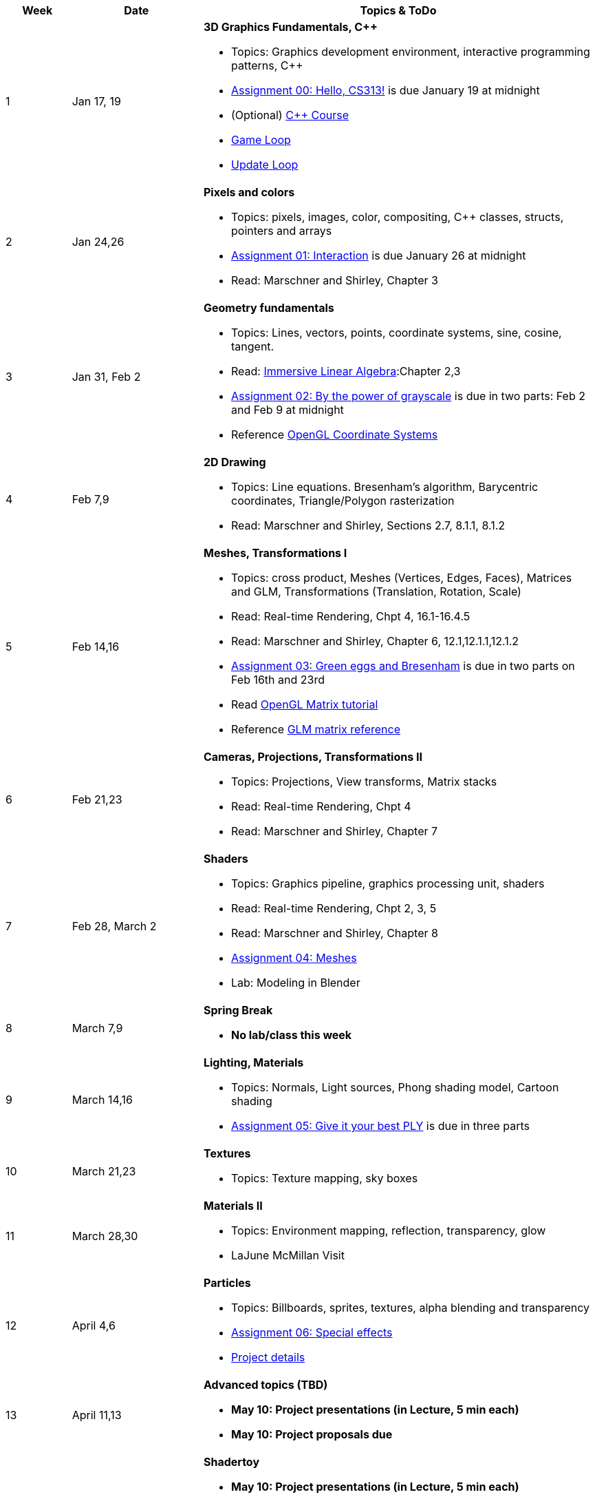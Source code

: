

[cols="1,2,6a", options="header"]
|===
| Week 
| Date 
| Topics & ToDo

//-----------------------------
|1
|Jan 17, 19
|*3D Graphics Fundamentals, C++* anchor:week01[]

* Topics: Graphics development environment, interactive programming patterns, C++
* link:asst00.html[Assignment 00: Hello, CS313!] is due January 19 at midnight
* (Optional) link:https://www.udemy.com/course/free-learn-c-tutorial-beginners/[C++ Course]
* link:https://gameprogrammingpatterns.com/game-loop.html[Game Loop]
* link:https://gameprogrammingpatterns.com/update-method.html[Update Loop]

//-----------------------------
|2
|Jan 24,26
|*Pixels and colors* anchor:week02[]

* Topics: pixels, images, color, compositing, C++ classes, structs, pointers and arrays
* link:asst01.html[Assignment 01: Interaction] is due January 26 at midnight
* Read: Marschner and Shirley, Chapter 3

//-----------------------------
|3
|Jan 31, Feb 2
|*Geometry fundamentals*  anchor:week03[]

* Topics: Lines, vectors, points, coordinate systems, sine, cosine, tangent.
* Read: link:http://immersivemath.com/ila/index.html[Immersive Linear Algebra]:Chapter 2,3
* link:asst02.html[Assignment 02: By the power of grayscale] is due in two parts: Feb 2 and Feb 9 at midnight
* Reference link:https://learnopengl.com/Getting-started/Coordinate-Systems[OpenGL Coordinate Systems] 

//-----------------------------
|4
|Feb 7,9
|*2D Drawing* anchor:week04[]

* Topics: Line equations. Bresenham's algorithm, Barycentric coordinates, Triangle/Polygon rasterization
* Read: Marschner and Shirley, Sections 2.7, 8.1.1, 8.1.2

//-----------------------------
|5
|Feb 14,16
|*Meshes, Transformations I* anchor:week05[]

* Topics: cross product, Meshes (Vertices, Edges, Faces), Matrices and GLM, Transformations (Translation, Rotation, Scale)
* Read: Real-time Rendering, Chpt 4, 16.1-16.4.5
* Read: Marschner and Shirley, Chapter 6, 12.1,12.1.1,12.1.2 
* link:asst03.html[Assignment 03: Green eggs and Bresenham] is due in two parts on Feb 16th and 23rd
//* Read link:http://www.opengl-tutorial.org/intermediate-tutorials/tutorial-9-vbo-indexing/[Meshes: VBO Indexing]
* Read link:http://www.opengl-tutorial.org/beginners-tutorials/tutorial-3-matrices/[OpenGL Matrix tutorial]
* Reference link:https://glm.g-truc.net/0.9.4/api/a00151.html#ga8925161ecc1767957900c5ca8b922dc4[GLM matrix reference]

//-----------------------------
|6
|Feb 21,23
|*Cameras, Projections, Transformations II* anchor:week06[]

* Topics: Projections, View transforms, Matrix stacks
* Read: Real-time Rendering, Chpt 4
* Read: Marschner and Shirley, Chapter 7

//-----------------------------
|7
|Feb 28, March 2
|*Shaders* anchor:week07[]

* Topics: Graphics pipeline, graphics processing unit, shaders 
* Read: Real-time Rendering, Chpt 2, 3, 5
* Read: Marschner and Shirley, Chapter 8
* link:.html[Assignment 04: Meshes] 
* Lab: Modeling in Blender

//-----------------------------
|8
|March 7,9
|*Spring Break* anchor:week08[]

* *No lab/class this week*

//-----------------------------
|9
|March 14,16
|*Lighting, Materials* anchor:week09[]

* Topics: Normals, Light sources, Phong shading model, Cartoon shading
* link:.html[Assignment 05: Give it your best PLY] is due in three parts

//-----------------------------
|10
|March 21,23
|*Textures* anchor:week10[]

* Topics: Texture mapping, sky boxes


//-----------------------------
|11
|March 28,30
|*Materials II* anchor:week11[]

* Topics: Environment mapping, reflection, transparency, glow
* LaJune McMillan Visit

//-----------------------------
|12
|April 4,6
|*Particles* anchor:week12[]

* Topics: Billboards, sprites, textures, alpha blending and transparency
* link:.html[Assignment 06: Special effects]
* link:.html[Project details]


//-----------------------------
|13
|April 11,13
|*Advanced topics (TBD)* anchor:week13[]

* *May 10: Project presentations (in Lecture, 5 min each)* 
* *May 10: Project proposals due* 

//-----------------------------
|14
|April 18,20
|*Shadertoy* anchor:week14[]

* *May 10: Project presentations (in Lecture, 5 min each)* 
* Ray tracing, ray marching, signed-distance functions
* Reference link:https://thebookofshaders.com/[Book of Shaders]
* Reference link:https://www.iquilezles.org/www/articles/distfunctions/distfunctions.htm[Signed-distance functions]

//-----------------------------
|15
|April 25,27
|*Shadertoy* anchor:week15[]

* link:shadertoy.com[shadertoy], raytracing a sphere, fragment programs
* *May 10: Project presentations (in Lecture, 5 min each)* 
* Ray marching, signed-distance functions
* Reference link:https://thebookofshaders.com/[Book of Shaders]
* Reference link:https://www.iquilezles.org/www/articles/distfunctions/distfunctions.htm[Signed-distance functions]

|===
